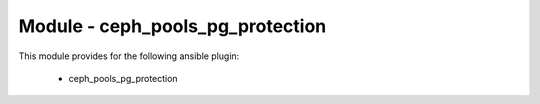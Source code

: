 =================================
Module - ceph_pools_pg_protection
=================================


This module provides for the following ansible plugin:

    * ceph_pools_pg_protection


.. ansibleautoplugin::
   :module: library/ceph_pools_pg_protection.py
   :documentation: true
   :examples: true
